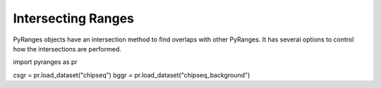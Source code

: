 Intersecting Ranges
===================

PyRanges objects have an intersection method to find overlaps with other PyRanges.
It has several options to control how the intersections are performed.

.. code-block:: python

import pyranges as pr

csgr = pr.load_dataset("chipseq")
bggr = pr.load_dataset("chipseq_background")
